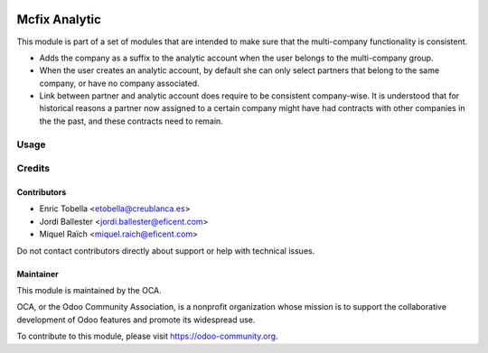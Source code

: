 .. image:: https://img.shields.io/badge/license-LGPL--3-blue.png
   :target: https://www.gnu.org/licenses/lgpl
   :alt: License: LGPL-3

==============
Mcfix Analytic
==============

This module is part of a set of modules that are intended to make sure that
the multi-company functionality is consistent.

* Adds the company as a suffix to the analytic account when the user
  belongs to the multi-company group.

* When the user creates an analytic account, by default she can only select
  partners that belong to the same company, or have no company associated.

* Link between partner and analytic account does require to be consistent
  company-wise. It is understood that for historical reasons a partner
  now assigned to a certain company might have had contracts with other
  companies in the the past, and these contracts need to remain.


Usage
=====

.. image:: https://odoo-community.org/website/image/ir.attachment/5784_f2813bd/datas
   :alt: Try me on Runbot
   :target: https://runbot.odoo-community.org/runbot/133/11.0


Credits
=======

Contributors
------------

* Enric Tobella <etobella@creublanca.es>
* Jordi Ballester <jordi.ballester@eficent.com>
* Miquel Raïch <miquel.raich@eficent.com>

Do not contact contributors directly about support or help with technical issues.

Maintainer
----------

.. image:: https://odoo-community.org/logo.png
   :alt: Odoo Community Association
   :target: https://odoo-community.org

This module is maintained by the OCA.

OCA, or the Odoo Community Association, is a nonprofit organization whose
mission is to support the collaborative development of Odoo features and
promote its widespread use.

To contribute to this module, please visit https://odoo-community.org.
